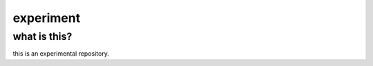 ==========
experiment
==========

what is this?
-------------

this is an experimental repository.

